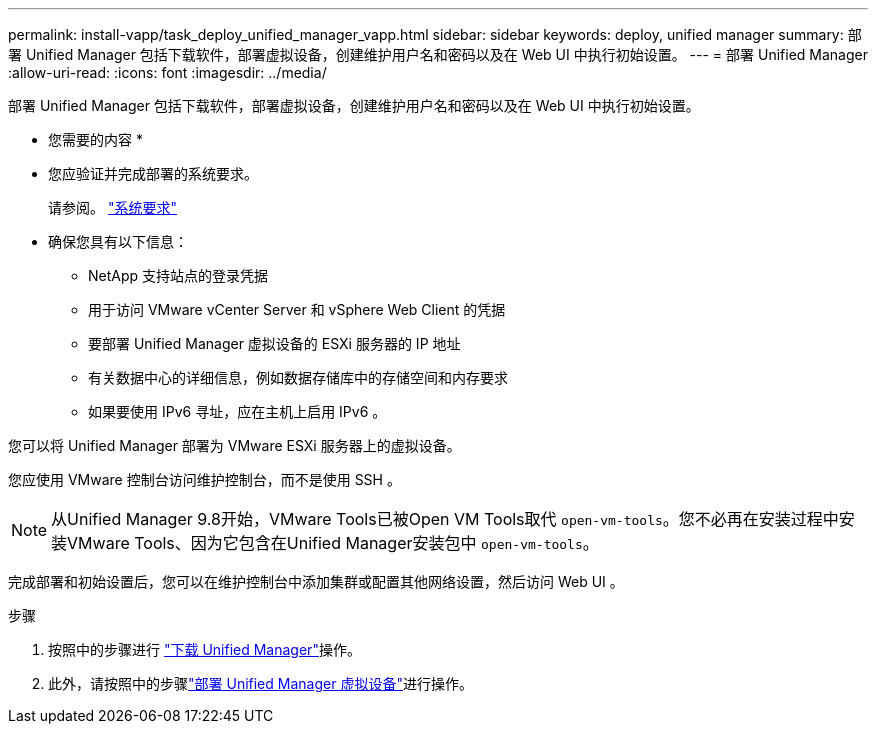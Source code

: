 ---
permalink: install-vapp/task_deploy_unified_manager_vapp.html 
sidebar: sidebar 
keywords: deploy, unified manager 
summary: 部署 Unified Manager 包括下载软件，部署虚拟设备，创建维护用户名和密码以及在 Web UI 中执行初始设置。 
---
= 部署 Unified Manager
:allow-uri-read: 
:icons: font
:imagesdir: ../media/


[role="lead"]
部署 Unified Manager 包括下载软件，部署虚拟设备，创建维护用户名和密码以及在 Web UI 中执行初始设置。

* 您需要的内容 *

* 您应验证并完成部署的系统要求。
+
请参阅。 link:concept_requirements_for_installing_unified_manager.html["系统要求"]

* 确保您具有以下信息：
+
** NetApp 支持站点的登录凭据
** 用于访问 VMware vCenter Server 和 vSphere Web Client 的凭据
** 要部署 Unified Manager 虚拟设备的 ESXi 服务器的 IP 地址
** 有关数据中心的详细信息，例如数据存储库中的存储空间和内存要求
** 如果要使用 IPv6 寻址，应在主机上启用 IPv6 。




您可以将 Unified Manager 部署为 VMware ESXi 服务器上的虚拟设备。

您应使用 VMware 控制台访问维护控制台，而不是使用 SSH 。

[NOTE]
====
从Unified Manager 9.8开始，VMware Tools已被Open VM Tools取代 `open-vm-tools`。您不必再在安装过程中安装VMware Tools、因为它包含在Unified Manager安装包中 `open-vm-tools`。

====
完成部署和初始设置后，您可以在维护控制台中添加集群或配置其他网络设置，然后访问 Web UI 。

.步骤
. 按照中的步骤进行 link:task_download_unified_manager_ova_file.html["下载 Unified Manager"]操作。
. 此外，请按照中的步骤link:task_deploy_unified_manager_virtual_appliance_vapp.html["部署 Unified Manager 虚拟设备"]进行操作。

